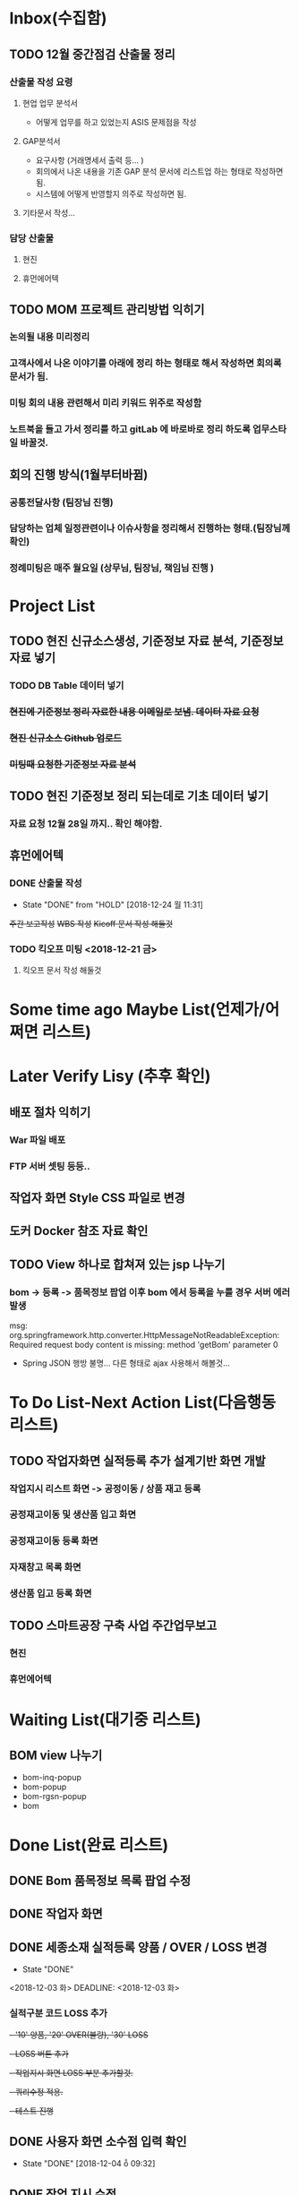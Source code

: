 * Inbox(수집함)
** TODO 12월 중간점검 산출물 정리
*** 산출물 작성 요령 
**** 현업 업무 분석서
     + 어떻게 업무를 하고 있었는지 ASIS 문제점을 작성 

**** GAP분석서
     + 요구사항 (거래명세서 출력 등... )
     + 회의에서 나온 내용을 기존 GAP 분석 문서에 리스트업 하는 형태로 작성하면됨.
     + 시스템에 어떻게 반영할지 의주로 작성하면 됨.

**** 기타문서 작성...

*** 담당 산출물 
**** 현진
**** 휴먼에어텍

** TODO MOM 프로젝트 관리방법 익히기
*** 논의될 내용 미리정리
*** 고객사에서 나온 이야기를 아래에 정리 하는 형태로 해서 작성하면 회의록 문서가 됨.
*** 미팅 회의 내용 관련해서 미리 키워드 위주로 작성함
*** 노트북을 들고 가서 정리를 하고 gitLab 에 바로바로 정리 하도록 업무스타일 바꿀것.


** 회의 진행 방식(1월부터바뀜)
*** 공통전달사항 (팀장님 진행) 
*** 담당하는 업체 일정관련이나 이슈사항을 정리해서  진행하는 형태.(팀장님께 확인)
*** 정례미팅은 매주 월요일 (상무님, 팀장님, 책임님 진행 ) 


* Project List
** TODO 현진 신규소스생성, 기준정보 자료 분석, 기준정보 자료 넣기
*** TODO DB Table 데이터 넣기 
*** +현진에 기준정보 정리 자료한 내용 이메일로 보냄. 데이터 자료  요청+
*** +현진 신규소스 Github 업로드+
*** +미팅때 요청한 기준정보 자료 분석+
    
** TODO 현진 기준정보 정리 되는데로 기초 데이터 넣기
   DEADLINE: <2018-12-21 금>
*** 자료 요청 12월 28일 까지.. 확인 해야함.

** 휴먼에어텍
*** DONE 산출물 작성 
    CLOSED: [2018-12-24 월 11:31]
    - State "DONE"       from "HOLD"       [2018-12-24 월 11:31]
    +주간 보고작성+
    +WBS 작성+
    +Kicoff 문서 작성 해둘것+

*** TODO 킥오프 미팅 <2018-12-21 금>
**** 킥오프 문서 작성 해둘것 
     DEADLINE: <2018-12-17 월>


* Some time ago Maybe List(언제가/어쩌면 리스트)

* Later Verify Lisy (추후 확인)
** 배포 절차 익히기
*** War 파일 배포
*** FTP 서버 셋팅 등등..
** 작업자 화면 Style CSS 파일로 변경
** 도커 Docker 참조 자료 확인

** TODO View 하나로 합쳐져 있는 jsp 나누기
*** bom -> 등록 -> 품목정보 팝업 이후 bom 에서 등록을 누를 경우 서버 에러 발생
    msg: org.springframework.http.converter.HttpMessageNotReadableException: Required request body content is missing: method 'getBom' parameter 0
    - Spring JSON 행방 불명... 다른 형태로 ajax 사용해서 해볼것... 


* To Do List-Next Action List(다음행동 리스트)
** TODO 작업자화면 실적등록 추가 설계기반 화면 개발
*** 작업지시 리스트 화면 -> 공정이동 / 상품 재고 등록
*** 공정재고이동 및 생산품 입고 화면
*** 공정재고이동 등록 화면
*** 자재창고 목록 화면
*** 생산품 입고 등록 화면 
** TODO 스마트공장 구축 사업 주간업무보고
*** 현진
*** 휴먼에어텍

* Waiting List(대기중 리스트)
** BOM view 나누기
   - bom-inq-popup
   - bom-popup
   - bom-rgsn-popup
   - bom


* Done List(완료 리스트)
** DONE Bom 품목정보 목록 팝업 수정 
   CLOSED: [2018-11-27 화 10:12]
** DONE 작업자 화면
   CLOSED: [2018-11-26 월 19:59]
** DONE 세종소재 실적등록 양품 / OVER / LOSS 변경
   - State "DONE"
   <2018-12-03 화>
   DEADLINE: <2018-12-03 화>

*** 실적구분 코드 LOSS 추가
   +- '10' 양품, '20' OVER(불량), '30' LOSS+
   +- LOSS 버튼 추가+
   +- 작업지시 화면 LOSS 부분 추가할것.+
   +- 쿼리수정 적용.+
   +- 테스트 진행+
** DONE 사용자 화면 소수점 입력 확인
   CLOSED: [2018-12-04 ȭ 09:32]
   - State "DONE"       [2018-12-04 ȭ 09:32]
** DONE 작업 지시 수정.
   CLOSED: [2018-12-04 ȭ 14:41]
   - State "DONE"       from "HOLD"       [2018-12-04 ȭ 14:41]
*** 공통으로 적용해야할 수정 사항 적용
**** 실적등록 소수점 입력 반영되도록 수정
**** 작업지시 > 실적등록 규격, 형태 항목 표기 수정
** DONE 현진소재(주) 회의내용 정리
   CLOSED: [2018-12-07  15:53]
   - State "DONE"       from "HOLD"       [2018-12-07  15:53]
*** GitLab 정리
** DONE 금일 운남 미팅 2018 12 06 
   CLOSED: [2018-12-07  15:54]
   - State "DONE"       from "HOLD"       [2018-12-07  15:54]

** DONE 작업지시 관련 - 작업자 화면
   CLOSED: [2018-12-07 15:57]
   - State "DONE"       from "HOLD"       [2018-12-07 15:57]
***  작업자 화면에서 작업지시 목록 금일것만 조회 되는지? (금일 이외의 것도 실적등록 가능하게 수정)
****  이전 화면, 새로고침 작업 종료시 동일하게 조건 없도록 수정해야함.
** DONE 세종소재 수정사항
   CLOSED: [2018-12-07 15:58]
   - State "DONE"       from "HOLD"       [2018-12-07 15:58]
*** DONE 작업자 화면 실적등록 공정 재고 이동, 생상품 입고 등록 추가 화면설계 
    CLOSED: [2018-12-05  18:24]
    - State "DONE"       from "HOLD"       [2018-12-05  18:25]
**** 작업종료시 다음공정 (자재불출없이) 가동중으로 변경   
**** 작업실적등록2 참고(미구현)
**** 재고이동이 간소화되서 적용되어야함
**** 관리자화면에서 공정 재고 이동, 생상품 입고 등록 참고
**** 화면설계서 작업자화면 (실적등록 수정) ppt 확인

*** 작업자 화면 - 작업지시 검색 조건 금일 일자가 아닌 전체 조회 되도록 수정 해야함
**** 새로고침, 작업종료, 이전화면 선택시 검색 조건 변경해야함.
** +DONE 방송통신대학 컴퓨터 공학과 원서접수+                         :@home:
   CLOSED: [2018-12-12 수 14:12]
   - State "DONE"       from "HOLD"       [2018-12-12 수 14:12]
*** 제출서류 확인, 준비 
    1) 입학지원서 1부
    2) 성적증명서 1부
    3) 졸업 증명서 1부 

** DONE 현진 기준정보 기초 데이터 정리(1차 정리 완료)
   CLOSED: [2018-12-13 목 13:15]
   - State "DONE"       from "HOLD"       [2018-12-13 목 13:15]
*** 부력, 현진, 루미
*** 거래처 현황
*** 제품목록
** +DONE 작업자 화면 수량등록 오류 수정+
   CLOSED: [2018-12-14 금 09:32]
   - State "DONE"       from "HOLD"       [2018-12-14 금 09:33]
  + 작업자 화면 실적등록 수량 등록 정상 동작 하지만 관리자 화면에서 공정재고 현황 수량이 조회되지 않음.
  + 실적등록 하는 부분에서 셋팅하는 값이 있는지 확인 (실적등록 구분 'Y' 값 확인)





** DONE 파일서버 운남 사진 업로드
   CLOSED: [2018-12-18 화 21:33]
   - State "DONE"       from "CANCELLED"  [2018-12-18 화 21:33]
** DONE 휴먼에어텍 (금요일 오후 2시)
   CLOSED: [2018-12-24 월 11:30]
   - State "DONE"       from "HOLD"       [2018-12-24 월 11:30]
   - State "DONE"       from "CANCELLED"  [2018-12-18 화 21:33]
*** +천안 차편 알아보기+
*** +kickoff 문서 작성+

